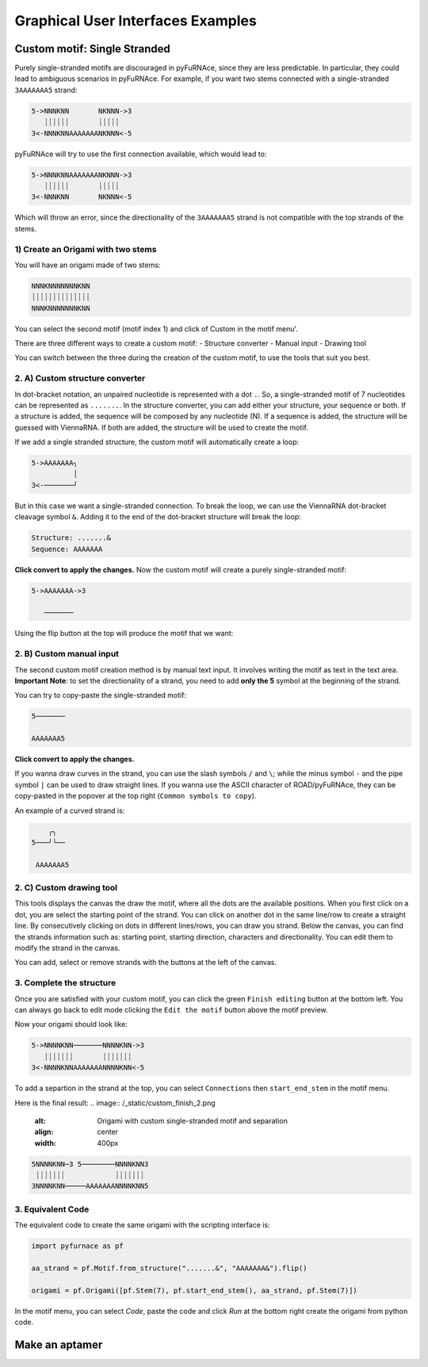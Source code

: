 .. _gui_examples:

Graphical User Interfaces Examples
----------------------------------

Custom motif: Single Stranded
^^^^^^^^^^^^^^^^^^^^^^^^^^^^^
Purely single-stranded motifs are discouraged in pyFuRNAce, since they are less predictable. In particular, they could lead to ambiguous scenarios in pyFuRNAce. For example, if you want two stems connected with a single-stranded ``3AAAAAAA5`` strand:

.. code-block:: bash

  5->NNNKNN       NKNNN->3
     ┊┊┊┊┊┊       ┊┊┊┊┊
  3<-NNNKNNAAAAAAANKNNN<-5

pyFuRNAce will try to use the first connection available, which would lead to:

.. code-block:: bash

  5->NNNKNNAAAAAAANKNNN->3
     ┊┊┊┊┊┊       ┊┊┊┊┊
  3<-NNNKNN       NKNNN<-5

Which will throw an error, since the directionality of the ``3AAAAAAA5`` strand is not compatible with the top strands of the stems.

1) Create an Origami with two stems
+++++++++++++++++++++++++++++++++++

.. image:: /_static/two_stems_motif.png
    :alt: Motif with two stems
    :align: center
    :width: 400px

You will have an origami made of two stems:

.. code-block:: bash

   NNNKNNNNNNNKNN
   ┊┊┊┊┊┊┊┊┊┊┊┊┊┊
   NNNKNNNNNNNKNN

You can select the second motif (motif index 1) and click of Custom in the motif menu'.

There are three different ways to create a custom motif:
- Structure converter
- Manual input
- Drawing tool

You can switch between the three during the creation of the custom motif, to use the tools that suit you best.

2. A) Custom structure converter
++++++++++++++++++++++++++++++++

In dot-bracket notation, an unpaired nucleotide is represented with a dot ``.``. So, a single-stranded motif of 7 nucleotides can be represented as ``.......``. In the structure converter, you can add either your structure, your sequence or both.
If a structure is added, the sequence will be composed by any nucleotide (N). If a sequence is added, the structure will be guessed with ViennaRNA. If both are added, the structure will be used to create the motif.

.. code-block:: bash
    Structure: .......
    Sequence: AAAAAAA

.. image:: /_static/custom_motif_structure_converter1.png
    :alt: Custom motif with structure converter
    :align: center
    :width: 400px

If we add a single stranded structure, the custom motif will automatically create a loop:

.. code-block:: bash

  5->AAAAAAA╮
            │
  3<-───────╯

But in this case we want a single-stranded connection. To break the loop, we can use the ViennaRNA dot-bracket cleavage symbol ``&``. Adding it to the end of the dot-bracket structure will break the loop:

.. code-block:: bash

    Structure: .......&
    Sequence: AAAAAAA

**Click convert to apply the changes.**
Now the custom motif will create a purely single-stranded motif:

.. code-block:: bash

  5->AAAAAAA->3

     ───────

Using the flip button at the top will produce the motif that we want:

.. code-block:: bash
     ───────

  3<-AAAAAAA<-5

.. image:: /_static/custom_motif_structure_converter2.png
    :alt: Custom motif with structure converter breaking the loop
    :align: center
    :width: 400px

2. B) Custom manual input
+++++++++++++++++++++++++

The second custom motif creation method is by manual text input. It involves writing the motif as text in the text area.
**Important Note**: to set the directionality of a strand, you need to add **only the 5** symbol at the beginning of the strand.

.. image:: /_static/custom_motif_manual_input1.png
    :alt: Custom motif with manual input
    :align: center
    :width: 400px

You can try to copy-paste the single-stranded motif:

.. code-block::

  5───────

  AAAAAAA5

**Click convert to apply the changes.**

If you wanna draw curves in the strand, you can use the slash symbols ``/`` and ``\``; while the minus symbol ``-`` and the pipe symbol ``|`` can be used to draw straight lines. If you wanna use the ASCII character of ROAD/pyFuRNAce, they can be copy-pasted in the popover at the top right (``Common symbols to copy``).

An example of a curved strand is:

.. code-block::

      ╭╮
  5───╯╰──

   AAAAAAA5

2. C) Custom drawing tool
+++++++++++++++++++++++++

This tools displays the canvas the draw the motif, where all the dots are the available positions.
When you first click on a dot, you are select the starting point of the strand. You can click on another dot in the same line/row to create a straight line. By consecutively clicking on dots in different lines/rows, you can draw you strand. Below the canvas, you can find the strands information such as: starting point, starting direction, characters and directionality. You can edit them to modify the strand in the canvas.

.. image:: /_static/custom_motif_drawing_tool.png
    :alt: Custom motif with drawing tool
    :align: center
    :width: 400px

You can add, select or remove strands with the buttons at the left of the canvas.

3. Complete the structure
+++++++++++++++++++++++++
Once you are satisfied with your custom motif, you can click the green ``Finish editing`` button at the bottom left. You can always go back to edit mode clicking the ``Edit the motif`` button above the motif preview.

Now your origami should look like:

.. image:: /_static/custom_finish_1.png
    :alt: Origami with custom single-stranded motif
    :align: center
    :width: 400px

.. code-block:: bash

   5->NNNNKNN───────NNNNKNN->3
      ┊┊┊┊┊┊┊       ┊┊┊┊┊┊┊
   3<-NNNNKNNAAAAAAANNNNKNN<-5

To add a separtion in the strand at the top, you can select ``Connections`` then ``start_end_stem`` in the motif menu.

Here is the final result:
.. image:: /_static/custom_finish_2.png
    :alt: Origami with custom single-stranded motif and separation
    :align: center
    :width: 400px

.. code-block:: bash

  5NNNNKNN─3 5────────NNNNKNN3
   ┊┊┊┊┊┊┊            ┊┊┊┊┊┊┊
  3NNNNKNN─────AAAAAAANNNNKNN5


3. Equivalent Code
++++++++++++++++++

The equivalent code to create the same origami with the scripting interface is:

.. code-block:: python

  import pyfurnace as pf

  aa_strand = pf.Motif.from_structure(".......&", "AAAAAAA&").flip()

  origami = pf.Origami([pf.Stem(7), pf.start_end_stem(), aa_strand, pf.Stem(7)])

In the motif menu, you can select `Code`, paste the code and click `Run` at the bottom right create the origami from python code.

.. image:: /_static/custom_code.png
    :alt: Origami with custom single-stranded motif and separation code
    :align: center
    :width: 400px

Make an aptamer
^^^^^^^^^^^^^^^
